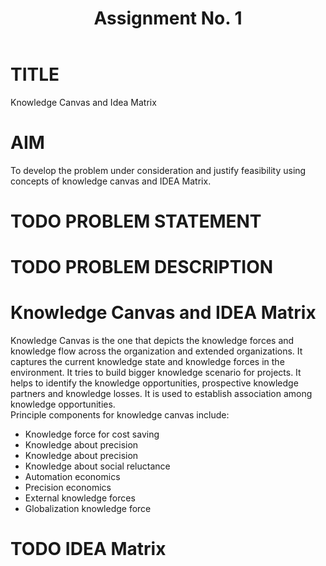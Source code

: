 #+TITLE: Assignment No. 1
#+OPTIONS: toc:nil author:nil date:nil 
* TITLE
Knowledge Canvas and Idea Matrix
* AIM
To develop the problem under consideration and justify feasibility using concepts of knowledge
canvas and IDEA Matrix.
* TODO PROBLEM STATEMENT 
* TODO PROBLEM DESCRIPTION
* Knowledge Canvas and IDEA Matrix
Knowledge Canvas is the one that depicts the knowledge forces and knowledge flow across the organization and extended organizations. It captures the current knowledge state and knowledge forces in the environment. It tries to build bigger knowledge scenario for projects. It helps to identify the knowledge opportunities, prospective knowledge partners and knowledge losses. It is used to establish association among knowledge opportunities. \\
Principle components for knowledge canvas include:
+ Knowledge force for cost saving
+ Knowledge about precision
+ Knowledge about precision
+ Knowledge about social reluctance
+ Automation economics
+ Precision economics
+ External knowledge forces
+ Globalization knowledge force
* TODO IDEA Matrix
